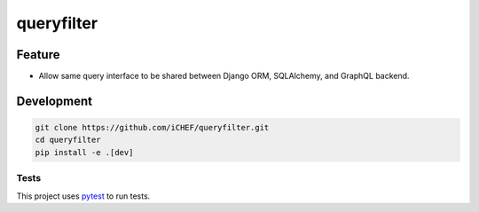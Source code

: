 ===========
queryfilter
===========

.. image:: https://travis-ci.org/iCHEF/queryfilter.svg?branch=master
  :target: https://travis-ci.org/iCHEF/queryfilter


Feature
=======

- Allow same query interface to be shared between Django ORM, SQLAlchemy, and GraphQL backend.

Development
===========

.. code-block::

  git clone https://github.com/iCHEF/queryfilter.git
  cd queryfilter
  pip install -e .[dev]

Tests
-----

This project uses `pytest <http://pytest.org>`_ to run tests.
